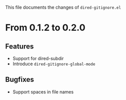 This file documents the changes of =dired-gitignore.el=

* From 0.1.2 to 0.2.0

** Features

- Support for dired-subdir
- Introduce =dired-gitignore-global-mode=

** Bugfixes

- Support spaces in file names
